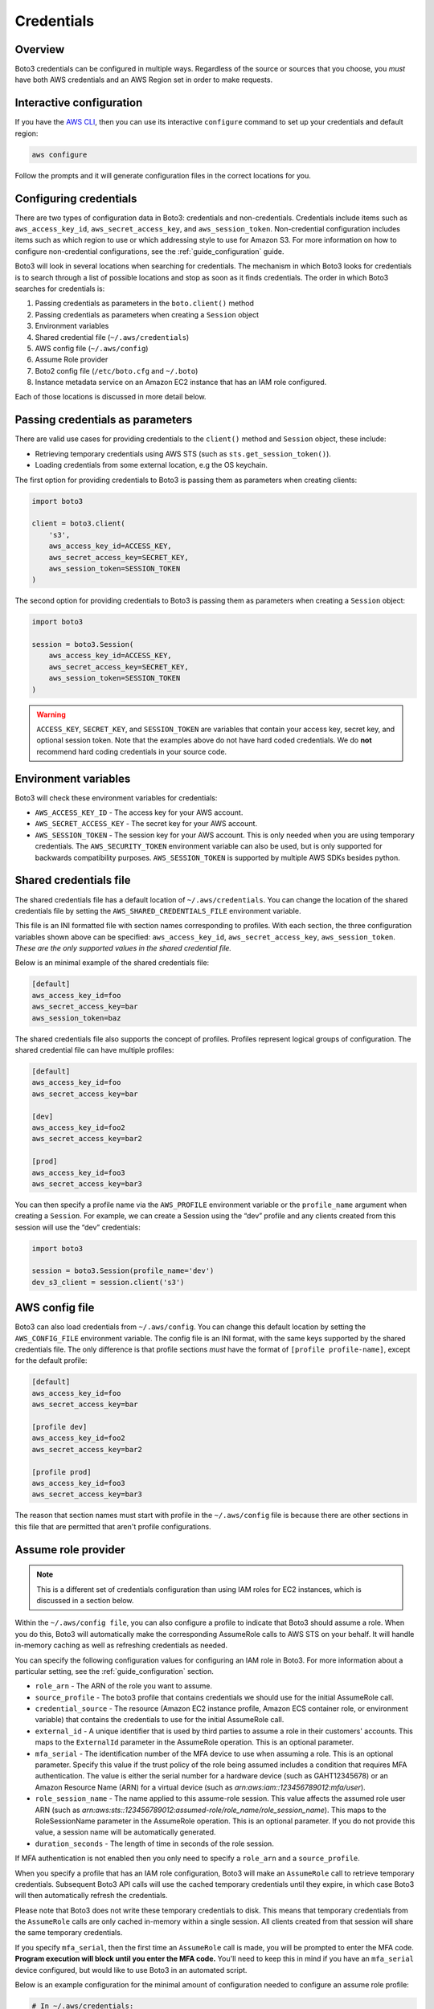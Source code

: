 .. _guide_credentials:

Credentials
============

Overview
---------

Boto3 credentials can be configured in multiple ways. Regardless of the source or sources that you choose, you *must* have both AWS credentials and an AWS Region set in order to make requests.


Interactive configuration
--------------------------

If you have the `AWS CLI <http://aws.amazon.com/cli/>`_, then you can use its interactive ``configure`` command to set up your credentials and default region:

.. code-block::

    aws configure

Follow the prompts and it will generate configuration files in the correct locations for you.


Configuring credentials
------------------------

There are two types of configuration data in Boto3: credentials and non-credentials. Credentials include items such as ``aws_access_key_id``, ``aws_secret_access_key``, and ``aws_session_token``. Non-credential configuration includes items such as which region to use or which addressing style to use for Amazon S3. For more information on how to configure non-credential configurations, see the :ref:`guide_configuration` guide.

Boto3 will look in several locations when searching for credentials. The mechanism in which Boto3 looks for credentials is to search through a list of possible locations and stop as soon as it finds credentials. The order in which Boto3 searches for credentials is:

#. Passing credentials as parameters in the ``boto.client()`` method
#. Passing credentials as parameters when creating a ``Session`` object
#. Environment variables
#. Shared credential file (``~/.aws/credentials``)
#. AWS config file (``~/.aws/config``)
#. Assume Role provider
#. Boto2 config file (``/etc/boto.cfg`` and ``~/.boto``)
#. Instance metadata service on an Amazon EC2 instance that has an IAM role configured.

Each of those locations is discussed in more detail below.


Passing credentials as parameters
----------------------------------

There are valid use cases for providing credentials to the ``client()`` method and ``Session`` object, these include:

* Retrieving temporary credentials using AWS STS (such as ``sts.get_session_token()``).
* Loading credentials from some external location, e.g the OS keychain.


The first option for providing credentials to Boto3 is passing them as parameters when creating clients:

.. code-block:: python

    import boto3

    client = boto3.client(
        's3',
        aws_access_key_id=ACCESS_KEY,
        aws_secret_access_key=SECRET_KEY,
        aws_session_token=SESSION_TOKEN
    )


The second option for providing credentials to Boto3 is passing them as parameters when creating a ``Session`` object:

.. code-block:: python

    import boto3

    session = boto3.Session(
        aws_access_key_id=ACCESS_KEY,
        aws_secret_access_key=SECRET_KEY,
        aws_session_token=SESSION_TOKEN
    )


.. warning:: 

    ``ACCESS_KEY``, ``SECRET_KEY``, and ``SESSION_TOKEN`` are variables that contain your access key, secret key, and optional session token. Note that the examples above do not have hard coded credentials. We do **not** recommend hard coding credentials in your source code. 


Environment variables
----------------------

Boto3 will check these environment variables for credentials:

* ``AWS_ACCESS_KEY_ID`` - The access key for your AWS account.
* ``AWS_SECRET_ACCESS_KEY`` - The secret key for your AWS account.
* ``AWS_SESSION_TOKEN`` - The session key for your AWS account. This is only needed when you are using temporary credentials. The ``AWS_SECURITY_TOKEN`` environment variable can also be used, but is only supported for backwards compatibility purposes. ``AWS_SESSION_TOKEN`` is supported by multiple AWS SDKs besides python.


Shared credentials file
---------------------------

The shared credentials file has a default location of ``~/.aws/credentials``. You can change the location of the shared credentials file by setting the ``AWS_SHARED_CREDENTIALS_FILE`` environment variable.

This file is an INI formatted file with section names corresponding to profiles. With each section, the three configuration variables shown above can be specified: ``aws_access_key_id``, ``aws_secret_access_key``, ``aws_session_token``. *These are the only supported values in the shared credential file.*

Below is an minimal example of the shared credentials file:

.. code-block::

    [default]
    aws_access_key_id=foo
    aws_secret_access_key=bar
    aws_session_token=baz

The shared credentials file also supports the concept of profiles. Profiles represent logical groups of configuration. The shared credential file can have multiple profiles:

.. code-block::

    [default]
    aws_access_key_id=foo
    aws_secret_access_key=bar

    [dev]
    aws_access_key_id=foo2
    aws_secret_access_key=bar2

    [prod]
    aws_access_key_id=foo3
    aws_secret_access_key=bar3


You can then specify a profile name via the ``AWS_PROFILE`` environment variable or the ``profile_name`` argument when creating a ``Session``. For example, we can create a Session using the “dev” profile and any clients created from this session will use the “dev” credentials:

.. code-block:: python

    import boto3

    session = boto3.Session(profile_name='dev')
    dev_s3_client = session.client('s3')



AWS config file
----------------

Boto3 can also load credentials from ``~/.aws/config``. You can change this default location by setting the ``AWS_CONFIG_FILE`` environment variable. The config file is an INI format, with the same keys supported by the shared credentials file. The only difference is that profile sections *must* have the format of ``[profile profile-name]``, except for the default profile:

.. code-block::

    [default]
    aws_access_key_id=foo
    aws_secret_access_key=bar

    [profile dev]
    aws_access_key_id=foo2
    aws_secret_access_key=bar2

    [profile prod]
    aws_access_key_id=foo3
    aws_secret_access_key=bar3

The reason that section names must start with profile in the ``~/.aws/config`` file is because there are other sections in this file that are permitted that aren't profile configurations.


Assume role provider
---------------------

.. note::

    This is a different set of credentials configuration than using IAM roles for EC2 instances, which is discussed in a section below.

Within the ``~/.aws/config file``, you can also configure a profile to indicate that Boto3 should assume a role. When you do this, Boto3 will automatically make the corresponding AssumeRole calls to AWS STS on your behalf. It will handle in-memory caching as well as refreshing credentials as needed.

You can specify the following configuration values for configuring an IAM role in Boto3. For more information about a particular setting, see the :ref:`guide_configuration` section.

* ``role_arn`` - The ARN of the role you want to assume.
* ``source_profile`` - The boto3 profile that contains credentials we should use for the initial AssumeRole call.
* ``credential_source`` - The resource (Amazon EC2 instance profile, Amazon ECS container role, or environment variable) that contains the credentials to use for the initial AssumeRole call.
* ``external_id`` - A unique identifier that is used by third parties to assume a role in their customers' accounts. This maps to the ``ExternalId`` parameter in the AssumeRole operation. This is an optional parameter.
* ``mfa_serial`` - The identification number of the MFA device to use when assuming a role. This is an optional parameter. Specify this value if the trust policy of the role being assumed includes a condition that requires MFA authentication. The value is either the serial number for a hardware device (such as GAHT12345678) or an Amazon Resource Name (ARN) for a virtual device (such as *arn:aws:iam::123456789012:mfa/user*).
* ``role_session_name`` - The name applied to this assume-role session. This value affects the assumed role user ARN (such as *arn:aws:sts::123456789012:assumed-role/role_name/role_session_name*). This maps to the RoleSessionName parameter in the AssumeRole operation. This is an optional parameter. If you do not provide this value, a session name will be automatically generated.
* ``duration_seconds`` - The length of time in seconds of the role session.

If MFA authentication is not enabled then you only need to specify a ``role_arn`` and a ``source_profile``.

When you specify a profile that has an IAM role configuration, Boto3 will make an ``AssumeRole`` call to retrieve temporary credentials. Subsequent Boto3 API calls will use the cached temporary credentials until they expire, in which case Boto3 will then automatically refresh the credentials. 

Please note that Boto3 does not write these temporary credentials to disk. This means that temporary credentials from the ``AssumeRole`` calls are only cached in-memory within a single session. All clients created from that session will share the same temporary credentials.

If you specify ``mfa_serial``, then the first time an ``AssumeRole`` call is made, you will be prompted to enter the MFA code. **Program execution will block until you enter the MFA code.** You'll need to keep this in mind if you have an ``mfa_serial`` device configured, but would like to use Boto3 in an automated script.

Below is an example configuration for the minimal amount of configuration needed to configure an assume role profile:

.. code-block::

    # In ~/.aws/credentials:
    [development]
    aws_access_key_id=foo
    aws_access_key_id=bar

    # In ~/.aws/config
    [profile crossaccount]
    role_arn=arn:aws:iam:...
    source_profile=development


See Using `IAM Roles <http://docs.aws.amazon.com/IAM/latest/UserGuide/id_roles_use.html>`_ for general information on IAM roles.


Assume Role With Web Identity Provider
-----------------------------------------

Within the ``~/.aws/config`` file, you can also configure a profile to indicate that Boto3 should assume a role. When you do this, Boto3 will automatically make the corresponding ``AssumeRoleWithWebIdentity`` calls to AWS STS on your behalf. It will handle in-memory caching as well as refreshing credentials, as needed.

You can specify the following configuration values for configuring an IAM role in Boto3:

* ``role_arn`` - The ARN of the role you want to assume.
* ``web_identity_token_file`` - The path to a file which contains an OAuth 2.0 access token or OpenID Connect ID token that is provided by the identity provider. The contents of this file will be loaded and passed as the ``WebIdentityToken`` argument to the ``AssumeRoleWithWebIdentity`` operation.
* ``role_session_name`` - The name applied to this assume-role session. This value affects the assumed role user ARN (such as *arn:aws:sts::123456789012:assumed-role/role_name/role_session_name*). This maps to the ``RoleSessionName`` parameter in the ``AssumeRoleWithWebIdentity`` operation. This is an optional parameter. If you do not provide this value, a session name will be automatically generated.

Below is an example configuration for the minimal amount of configuration needed to configure an assume role with web identity profile:

.. code-block:: 

    # In ~/.aws/config
    [profile web-identity]
    role_arn=arn:aws:iam:...
    web_identity_token_file=/path/to/a/token

This provider can also be configured via environment variables:

* ``AWS_ROLE_ARN` - The ARN of the role you want to assume.
* ``AWS_WEB_IDENTITY_TOKEN_FILE`` - The path to the web identity token file.
* ``AWS_ROLE_SESSION_NAME`` - The name applied to this assume-role session.

.. note:: 

    These environment variables currently only apply to the assume role with web identity provider and do not apply to the general assume role provider configuration.


Boto 2 config
---------------

Boto3 will attempt to load credentials from the Boto2 config file. It first checks the file pointed to by ``BOTO_CONFIG`` if set, otherwise it will check ``/etc/boto.cfg`` and ``~/.boto``. Note that only the ``[Credentials]`` section of the boto config file is used. All other configuration data in the boto config file is ignored.

.. code-block::

    # Example ~/.boto file
    [Credentials]
    aws_access_key_id = foo
    aws_secret_access_key = bar

.. note:: 
    
    This credential provider is primarily for backwards compatibility purposes with Boto2.


IAM roles
-----------

If you are running on Amazon EC2 and no credentials have been found by any of the providers above, Boto3 will try to load credentials from the instance metadata service. In order to take advantage of this feature, you must have specified an IAM role to use when you launched your EC2 instance. 

For more information on how to configure IAM roles on EC2 instances, see the `IAM Roles for Amazon EC2 <http://docs.aws.amazon.com/AWSEC2/latest/UserGuide/iam-roles-for-amazon-ec2.html>`_ guide.

Note that if you've launched an EC2 instance with an IAM role configured, there's no explicit configuration you need to set in Boto3 to use these credentials. Boto3 will automatically use IAM role credentials if it does not find credentials in any of the other places listed previously.


Best practices for configuring credentials
--------------------------------------------

If you're running on an EC2 instance, use AWS IAM roles. See the `IAM Roles for Amazon EC2 <http://docs.aws.amazon.com/AWSEC2/latest/UserGuide/iam-roles-for-amazon-ec2.html>`_ guide for more information on how to set this up.

If you want to interoperate with multiple AWS SDKs (e.g Java, Javascript, Ruby, PHP, .NET, AWS CLI, Go, C++), use the shared credentials file (``~/.aws/credentials``). By using the shared credentials file, you can use a single file for credentials that will work in all AWS SDKs.
